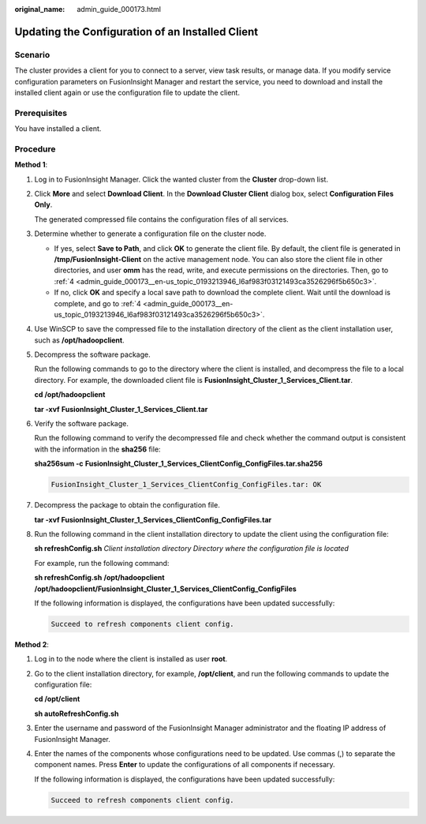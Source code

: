 :original_name: admin_guide_000173.html

.. _admin_guide_000173:

Updating the Configuration of an Installed Client
=================================================

Scenario
--------

The cluster provides a client for you to connect to a server, view task results, or manage data. If you modify service configuration parameters on FusionInsight Manager and restart the service, you need to download and install the installed client again or use the configuration file to update the client.

Prerequisites
-------------

You have installed a client.

Procedure
---------

**Method 1**:

#. Log in to FusionInsight Manager. Click the wanted cluster from the **Cluster** drop-down list.

#. Click **More** and select **Download Client**. In the **Download Cluster Client** dialog box, select **Configuration Files Only**.

   The generated compressed file contains the configuration files of all services.

#. Determine whether to generate a configuration file on the cluster node.

   -  If yes, select **Save to Path**, and click **OK** to generate the client file. By default, the client file is generated in **/tmp/FusionInsight-Client** on the active management node. You can also store the client file in other directories, and user **omm** has the read, write, and execute permissions on the directories. Then, go to :ref:`4 <admin_guide_000173__en-us_topic_0193213946_l6af983f03121493ca3526296f5b650c3>`.
   -  If no, click **OK** and specify a local save path to download the complete client. Wait until the download is complete, and go to :ref:`4 <admin_guide_000173__en-us_topic_0193213946_l6af983f03121493ca3526296f5b650c3>`.

#. .. _admin_guide_000173__en-us_topic_0193213946_l6af983f03121493ca3526296f5b650c3:

   Use WinSCP to save the compressed file to the installation directory of the client as the client installation user, such as **/opt/hadoopclient**.

#. Decompress the software package.

   Run the following commands to go to the directory where the client is installed, and decompress the file to a local directory. For example, the downloaded client file is **FusionInsight_Cluster_1_Services_Client.tar**.

   **cd /opt/hadoopclient**

   **tar -xvf** **FusionInsight_Cluster_1\_Services_Client.tar**

#. Verify the software package.

   Run the following command to verify the decompressed file and check whether the command output is consistent with the information in the **sha256** file:

   **sha256sum -c** **FusionInsight\_\ Cluster_1\_\ Services_ClientConfig_ConfigFiles.tar.sha256**

   .. code-block::

      FusionInsight_Cluster_1_Services_ClientConfig_ConfigFiles.tar: OK

#. Decompress the package to obtain the configuration file.

   **tar -xvf FusionInsight\_\ Cluster_1\_\ Services_ClientConfig_ConfigFiles.tar**

#. Run the following command in the client installation directory to update the client using the configuration file:

   **sh refreshConfig.sh** *Client installation directory* *Directory where the configuration file is located*

   For example, run the following command:

   **sh refreshConfig.sh** **/opt/hadoopclient /opt/hadoop\ client/FusionInsight\_Cluster_1_Services_ClientConfig\_ConfigFiles**

   If the following information is displayed, the configurations have been updated successfully:

   .. code-block::

      Succeed to refresh components client config.

**Method 2**:

#. Log in to the node where the client is installed as user **root**.

#. Go to the client installation directory, for example, **/opt/client**, and run the following commands to update the configuration file:

   **cd /opt/client**

   **sh autoRefreshConfig.sh**

#. Enter the username and password of the FusionInsight Manager administrator and the floating IP address of FusionInsight Manager.

#. Enter the names of the components whose configurations need to be updated. Use commas (,) to separate the component names. Press **Enter** to update the configurations of all components if necessary.

   If the following information is displayed, the configurations have been updated successfully:

   .. code-block::

      Succeed to refresh components client config.
